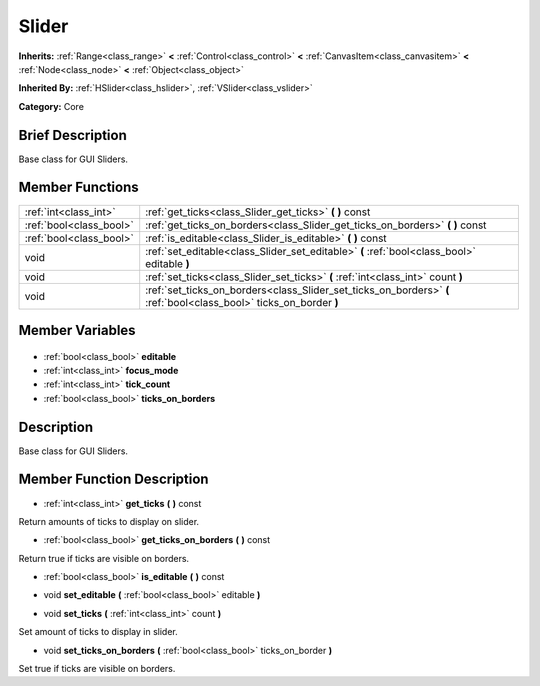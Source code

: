 .. Generated automatically by doc/tools/makerst.py in Godot's source tree.
.. DO NOT EDIT THIS FILE, but the Slider.xml source instead.
.. The source is found in doc/classes or modules/<name>/doc_classes.

.. _class_Slider:

Slider
======

**Inherits:** :ref:`Range<class_range>` **<** :ref:`Control<class_control>` **<** :ref:`CanvasItem<class_canvasitem>` **<** :ref:`Node<class_node>` **<** :ref:`Object<class_object>`

**Inherited By:** :ref:`HSlider<class_hslider>`, :ref:`VSlider<class_vslider>`

**Category:** Core

Brief Description
-----------------

Base class for GUI Sliders.

Member Functions
----------------

+--------------------------+--------------------------------------------------------------------------------------------------------------------+
| :ref:`int<class_int>`    | :ref:`get_ticks<class_Slider_get_ticks>` **(** **)** const                                                         |
+--------------------------+--------------------------------------------------------------------------------------------------------------------+
| :ref:`bool<class_bool>`  | :ref:`get_ticks_on_borders<class_Slider_get_ticks_on_borders>` **(** **)** const                                   |
+--------------------------+--------------------------------------------------------------------------------------------------------------------+
| :ref:`bool<class_bool>`  | :ref:`is_editable<class_Slider_is_editable>` **(** **)** const                                                     |
+--------------------------+--------------------------------------------------------------------------------------------------------------------+
| void                     | :ref:`set_editable<class_Slider_set_editable>` **(** :ref:`bool<class_bool>` editable **)**                        |
+--------------------------+--------------------------------------------------------------------------------------------------------------------+
| void                     | :ref:`set_ticks<class_Slider_set_ticks>` **(** :ref:`int<class_int>` count **)**                                   |
+--------------------------+--------------------------------------------------------------------------------------------------------------------+
| void                     | :ref:`set_ticks_on_borders<class_Slider_set_ticks_on_borders>` **(** :ref:`bool<class_bool>` ticks_on_border **)** |
+--------------------------+--------------------------------------------------------------------------------------------------------------------+

Member Variables
----------------

  .. _class_Slider_editable:

- :ref:`bool<class_bool>` **editable**

  .. _class_Slider_focus_mode:

- :ref:`int<class_int>` **focus_mode**

  .. _class_Slider_tick_count:

- :ref:`int<class_int>` **tick_count**

  .. _class_Slider_ticks_on_borders:

- :ref:`bool<class_bool>` **ticks_on_borders**


Description
-----------

Base class for GUI Sliders.

Member Function Description
---------------------------

.. _class_Slider_get_ticks:

- :ref:`int<class_int>` **get_ticks** **(** **)** const

Return amounts of ticks to display on slider.

.. _class_Slider_get_ticks_on_borders:

- :ref:`bool<class_bool>` **get_ticks_on_borders** **(** **)** const

Return true if ticks are visible on borders.

.. _class_Slider_is_editable:

- :ref:`bool<class_bool>` **is_editable** **(** **)** const

.. _class_Slider_set_editable:

- void **set_editable** **(** :ref:`bool<class_bool>` editable **)**

.. _class_Slider_set_ticks:

- void **set_ticks** **(** :ref:`int<class_int>` count **)**

Set amount of ticks to display in slider.

.. _class_Slider_set_ticks_on_borders:

- void **set_ticks_on_borders** **(** :ref:`bool<class_bool>` ticks_on_border **)**

Set true if ticks are visible on borders.


